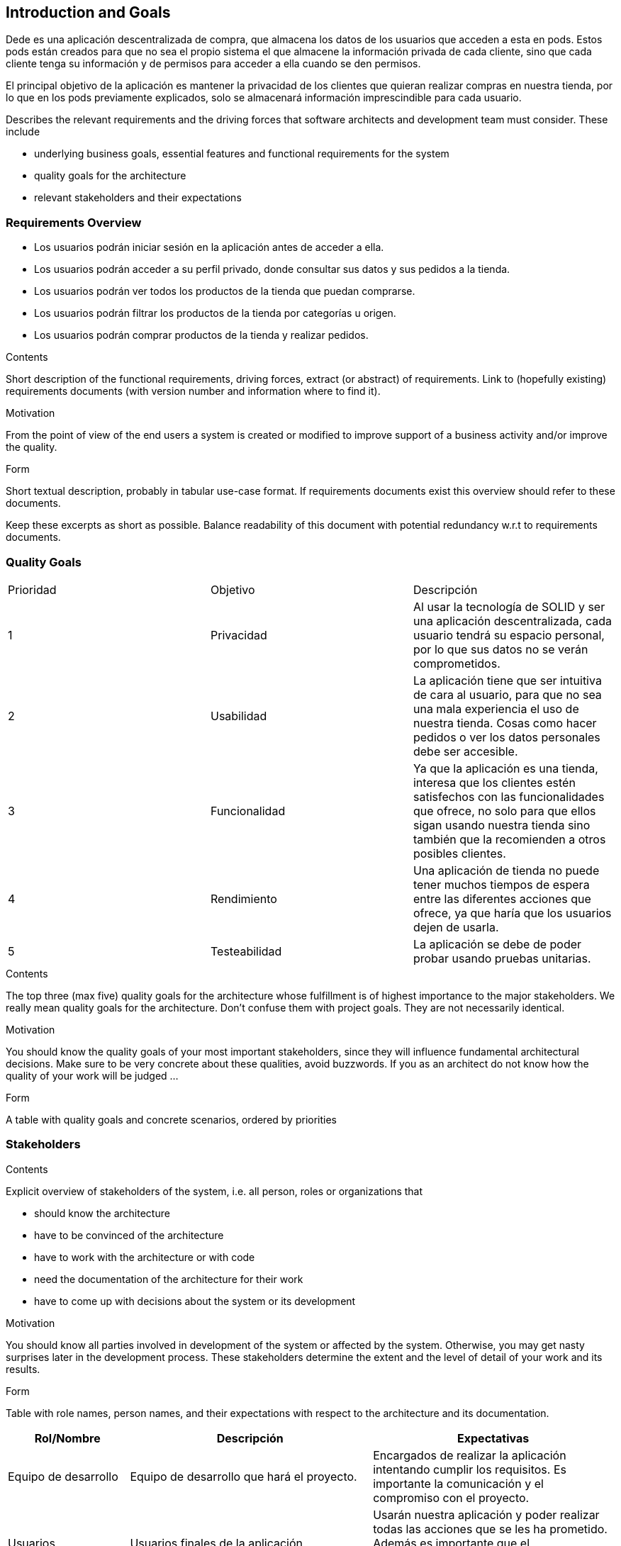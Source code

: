[[section-introduction-and-goals]]
== Introduction and Goals

Dede es una aplicación descentralizada de compra, que almacena los datos de los usuarios que acceden a esta en pods. Estos pods están creados 
para que no sea el propio sistema el que almacene la información privada de cada cliente, sino que cada cliente tenga su información y de
permisos para acceder a ella cuando se den permisos.

El principal objetivo de la aplicación es mantener la privacidad de los clientes que quieran realizar compras en nuestra tienda, por lo que en
los pods previamente explicados, solo se almacenará información imprescindible para cada usuario.

[role="arc42help"]
****
Describes the relevant requirements and the driving forces that software architects and development team must consider. These include

* underlying business goals, essential features and functional requirements for the system
* quality goals for the architecture
* relevant stakeholders and their expectations
****

=== Requirements Overview
****
* Los usuarios podrán iniciar sesión en la aplicación antes de acceder a ella.
* Los usuarios podrán acceder a su perfil privado, donde consultar sus datos y sus pedidos a la tienda.
* Los usuarios podrán ver todos los productos de la tienda que puedan comprarse.
* Los usuarios podrán filtrar los productos de la tienda por categorías u origen.
* Los usuarios podrán comprar productos de la tienda y realizar pedidos.
****

[role="arc42help"]
****
.Contents
Short description of the functional requirements, driving forces, extract (or abstract)
of requirements. Link to (hopefully existing) requirements documents
(with version number and information where to find it).

.Motivation
From the point of view of the end users a system is created or modified to
improve support of a business activity and/or improve the quality.

.Form
Short textual description, probably in tabular use-case format.
If requirements documents exist this overview should refer to these documents.

Keep these excerpts as short as possible. Balance readability of this document with potential redundancy w.r.t to requirements documents.
****

=== Quality Goals

|===
|Prioridad|Objetivo|Descripción
| 1 | Privacidad | Al usar la tecnología de SOLID y ser una aplicación descentralizada, cada usuario tendrá su espacio personal, por lo que sus datos no se verán comprometidos.
| 2 | Usabilidad | La aplicación tiene que ser intuitiva de cara al usuario, para que no sea una mala experiencia el uso de nuestra tienda. Cosas como hacer pedidos o ver los datos personales debe ser accesible.
| 3 | Funcionalidad | Ya que la aplicación es una tienda, interesa que los clientes estén satisfechos con las funcionalidades que ofrece, no solo para que ellos sigan usando nuestra tienda sino también que la recomienden a otros posibles clientes.
| 4 | Rendimiento | Una aplicación de tienda no puede tener muchos tiempos de espera entre las diferentes acciones que ofrece, ya que haría que los usuarios dejen de usarla.
| 5 | Testeabilidad | La aplicación se debe de poder probar usando pruebas unitarias.
|===

[role="arc42help"]
****
.Contents
The top three (max five) quality goals for the architecture whose fulfillment is of highest importance to the major stakeholders. We really mean quality goals for the architecture. Don't confuse them with project goals. They are not necessarily identical.

.Motivation
You should know the quality goals of your most important stakeholders, since they will influence fundamental architectural decisions. Make sure to be very concrete about these qualities, avoid buzzwords.
If you as an architect do not know how the quality of your work will be judged …

.Form
A table with quality goals and concrete scenarios, ordered by priorities 
****

=== Stakeholders

[role="arc42help"]
****
.Contents
Explicit overview of stakeholders of the system, i.e. all person, roles or organizations that

* should know the architecture
* have to be convinced of the architecture
* have to work with the architecture or with code
* need the documentation of the architecture for their work
* have to come up with decisions about the system or its development

.Motivation
You should know all parties involved in development of the system or affected by the system.
Otherwise, you may get nasty surprises later in the development process.
These stakeholders determine the extent and the level of detail of your work and its results.

.Form
Table with role names, person names, and their expectations with respect to the architecture and its documentation.
****

[options="header",cols="1,2,2"]
|===
|Rol/Nombre|Descripción|Expectativas
| Equipo de desarrollo | Equipo de desarrollo que hará el proyecto. | Encargados de realizar la aplicación intentando cumplir los requisitos. Es importante la comunicación y el compromiso con el proyecto.
| Usuarios | Usuarios finales de la aplicación | Usarán nuestra aplicación y poder realizar todas las acciones que se les ha prometido. Además es importante que el funcionamiento de la aplicación sea fluído para que estos usuarios estén contentos.
| Profesorado | Profesores de la asignatura ASW | Encargados de supervisar el desarrollo de nuesta tienda.
|===

